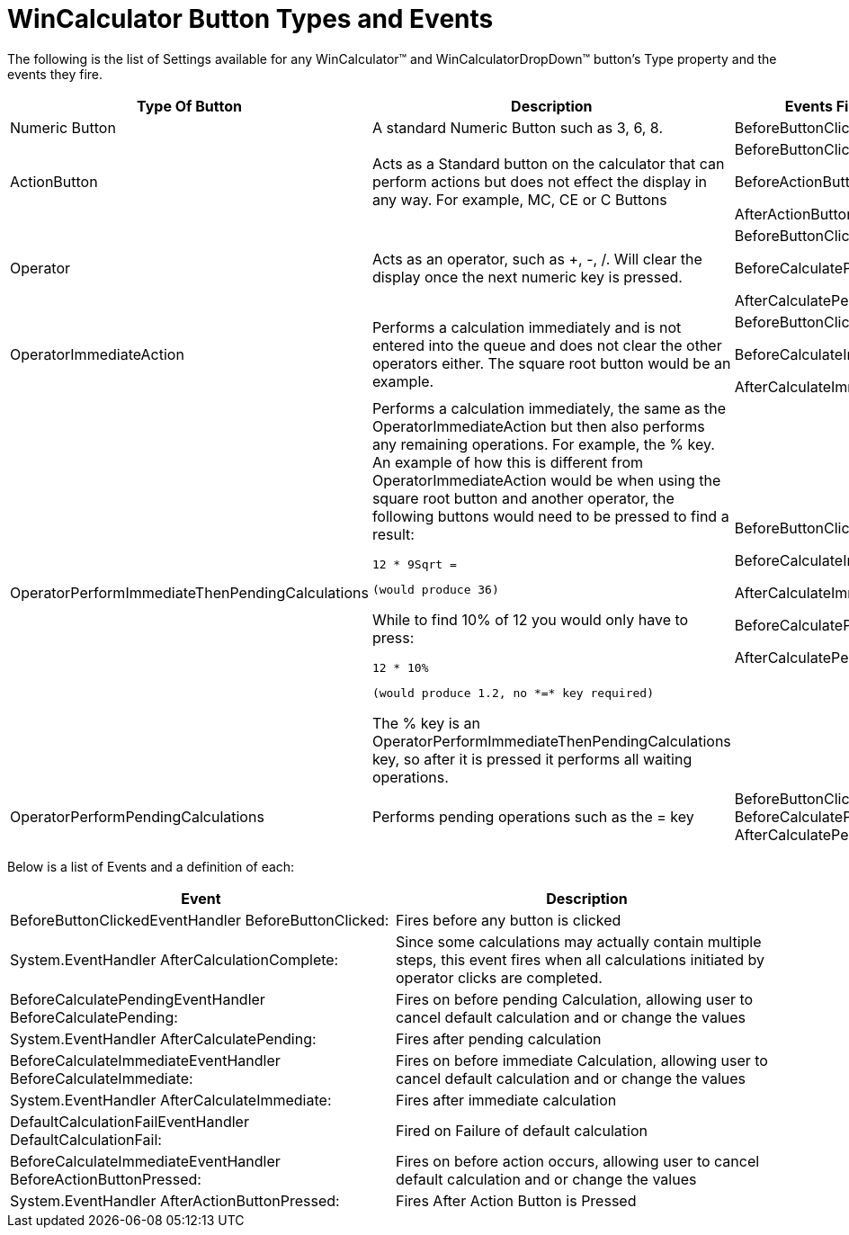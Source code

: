 ﻿////

|metadata|
{
    "name": "wincalculator-wincalculator-button-types-and-events",
    "controlName": ["WinCalculator"],
    "tags": ["Events"],
    "guid": "{E69FBFA3-1071-4614-92A3-EDC770EC5670}",  
    "buildFlags": [],
    "createdOn": "2005-06-07T00:00:00Z"
}
|metadata|
////

= WinCalculator Button Types and Events

The following is the list of Settings available for any WinCalculator™ and WinCalculatorDropDown™ button's Type property and the events they fire.

[options="header", cols="a,a,a"]
|====
|Type Of Button|Description|Events Fired

|Numeric Button
|A standard Numeric Button such as 3, 6, 8.
|BeforeButtonClicked

|ActionButton
|Acts as a Standard button on the calculator that can perform actions but does not effect the display in any way. For example, MC, CE or C Buttons
|BeforeButtonClicked 

BeforeActionButtonPressed 

AfterActionButtonPressed

|Operator
|Acts as an operator, such as +, -, /. Will clear the display once the next numeric key is pressed.
|BeforeButtonClicked 

BeforeCalculatePending 

AfterCalculatePending

|OperatorImmediateAction
|Performs a calculation immediately and is not entered into the queue and does not clear the other operators either. The square root button would be an example.
|BeforeButtonClicked 

BeforeCalculateImmediate 

AfterCalculateImmediate

|OperatorPerformImmediateThenPendingCalculations
|Performs a calculation immediately, the same as the OperatorImmediateAction but then also performs any remaining operations. For example, the % key. An example of how this is different from OperatorImmediateAction would be when using the square root button and another operator, the following buttons would need to be pressed to find a result: 

[source]
---- 
12 * 9Sqrt =
---- 

 (would produce 36) 

While to find 10% of 12 you would only have to press: 

[source]
---- 
12 * 10%
---- 

 (would produce 1.2, no *=* key required) 

The % key is an OperatorPerformImmediateThenPendingCalculations key, so after it is pressed it performs all waiting operations.
|BeforeButtonClicked 

BeforeCalculateImmediate 

AfterCalculateImmediate 

BeforeCalculatePending 

AfterCalculatePending

|OperatorPerformPendingCalculations
|Performs pending operations such as the = key
|BeforeButtonClicked BeforeCalculatePending AfterCalculatePending

|====

Below is a list of Events and a definition of each:

[options="header", cols="a,a"]
|====
|Event|Description

|BeforeButtonClickedEventHandler BeforeButtonClicked:
|Fires before any button is clicked

|System.EventHandler AfterCalculationComplete:
|Since some calculations may actually contain multiple steps, this event fires when all calculations initiated by operator clicks are completed.

|BeforeCalculatePendingEventHandler BeforeCalculatePending:
|Fires on before pending Calculation, allowing user to cancel default calculation and or change the values

|System.EventHandler AfterCalculatePending:
|Fires after pending calculation

|BeforeCalculateImmediateEventHandler BeforeCalculateImmediate:
|Fires on before immediate Calculation, allowing user to cancel default calculation and or change the values

|System.EventHandler AfterCalculateImmediate:
|Fires after immediate calculation

|DefaultCalculationFailEventHandler DefaultCalculationFail:
|Fired on Failure of default calculation

|BeforeCalculateImmediateEventHandler BeforeActionButtonPressed:
|Fires on before action occurs, allowing user to cancel default calculation and or change the values

|System.EventHandler AfterActionButtonPressed:
|Fires After Action Button is Pressed

|====